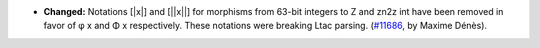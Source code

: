 - **Changed:**
  Notations [|x|] and [||x||] for morphisms from 63-bit integers to Z and
  zn2z int have been removed in favor of φ x and Φ x respectively. These
  notations were breaking Ltac parsing.
  (`#11686 <https://github.com/coq/coq/pull/11686>`_,
  by Maxime Dénès).
